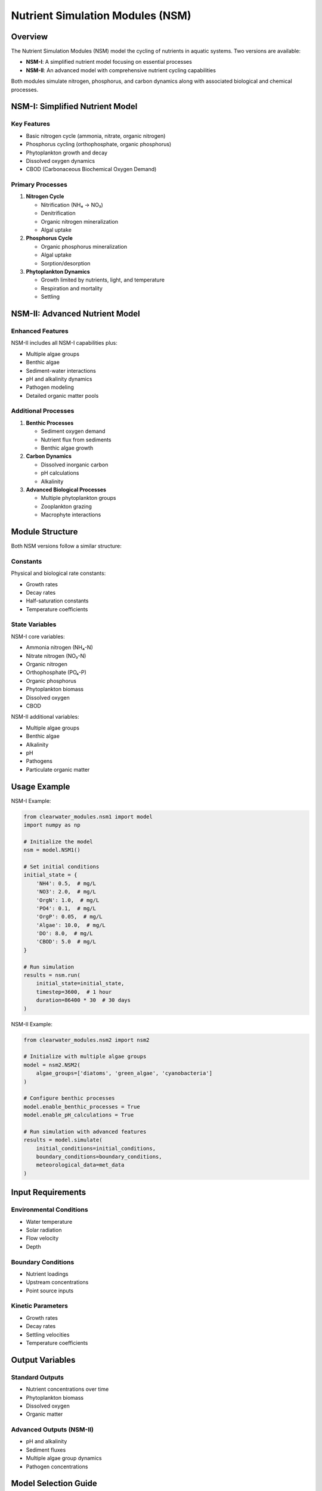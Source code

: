 Nutrient Simulation Modules (NSM)
=================================

Overview
--------

The Nutrient Simulation Modules (NSM) model the cycling of nutrients in aquatic systems. Two versions are available:

- **NSM-I**: A simplified nutrient model focusing on essential processes
- **NSM-II**: An advanced model with comprehensive nutrient cycling capabilities

Both modules simulate nitrogen, phosphorus, and carbon dynamics along with associated biological and chemical processes.

NSM-I: Simplified Nutrient Model
--------------------------------

Key Features
~~~~~~~~~~~~

- Basic nitrogen cycle (ammonia, nitrate, organic nitrogen)
- Phosphorus cycling (orthophosphate, organic phosphorus)
- Phytoplankton growth and decay
- Dissolved oxygen dynamics
- CBOD (Carbonaceous Biochemical Oxygen Demand)

Primary Processes
~~~~~~~~~~~~~~~~~

1. **Nitrogen Cycle**
   
   - Nitrification (NH₄ → NO₃)
   - Denitrification
   - Organic nitrogen mineralization
   - Algal uptake

2. **Phosphorus Cycle**
   
   - Organic phosphorus mineralization
   - Algal uptake
   - Sorption/desorption

3. **Phytoplankton Dynamics**
   
   - Growth limited by nutrients, light, and temperature
   - Respiration and mortality
   - Settling

NSM-II: Advanced Nutrient Model
--------------------------------

Enhanced Features
~~~~~~~~~~~~~~~~~

NSM-II includes all NSM-I capabilities plus:

- Multiple algae groups
- Benthic algae
- Sediment-water interactions
- pH and alkalinity dynamics
- Pathogen modeling
- Detailed organic matter pools

Additional Processes
~~~~~~~~~~~~~~~~~~~~

1. **Benthic Processes**
   
   - Sediment oxygen demand
   - Nutrient flux from sediments
   - Benthic algae growth

2. **Carbon Dynamics**
   
   - Dissolved inorganic carbon
   - pH calculations
   - Alkalinity

3. **Advanced Biological Processes**
   
   - Multiple phytoplankton groups
   - Zooplankton grazing
   - Macrophyte interactions

Module Structure
----------------

Both NSM versions follow a similar structure:

Constants
~~~~~~~~~

Physical and biological rate constants:

- Growth rates
- Decay rates
- Half-saturation constants
- Temperature coefficients

State Variables
~~~~~~~~~~~~~~~

NSM-I core variables:

- Ammonia nitrogen (NH₄-N)
- Nitrate nitrogen (NO₃-N)
- Organic nitrogen
- Orthophosphate (PO₄-P)
- Organic phosphorus
- Phytoplankton biomass
- Dissolved oxygen
- CBOD

NSM-II additional variables:

- Multiple algae groups
- Benthic algae
- Alkalinity
- pH
- Pathogens
- Particulate organic matter

Usage Example
-------------

NSM-I Example:

.. code-block:: python

   from clearwater_modules.nsm1 import model
   import numpy as np
   
   # Initialize the model
   nsm = model.NSM1()
   
   # Set initial conditions
   initial_state = {
       'NH4': 0.5,  # mg/L
       'NO3': 2.0,  # mg/L
       'OrgN': 1.0,  # mg/L
       'PO4': 0.1,  # mg/L
       'OrgP': 0.05,  # mg/L
       'Algae': 10.0,  # mg/L
       'DO': 8.0,  # mg/L
       'CBOD': 5.0  # mg/L
   }
   
   # Run simulation
   results = nsm.run(
       initial_state=initial_state,
       timestep=3600,  # 1 hour
       duration=86400 * 30  # 30 days
   )

NSM-II Example:

.. code-block:: python

   from clearwater_modules.nsm2 import nsm2
   
   # Initialize with multiple algae groups
   model = nsm2.NSM2(
       algae_groups=['diatoms', 'green_algae', 'cyanobacteria']
   )
   
   # Configure benthic processes
   model.enable_benthic_processes = True
   model.enable_pH_calculations = True
   
   # Run simulation with advanced features
   results = model.simulate(
       initial_conditions=initial_conditions,
       boundary_conditions=boundary_conditions,
       meteorological_data=met_data
   )

Input Requirements
------------------

Environmental Conditions
~~~~~~~~~~~~~~~~~~~~~~~~

- Water temperature
- Solar radiation
- Flow velocity
- Depth

Boundary Conditions
~~~~~~~~~~~~~~~~~~~

- Nutrient loadings
- Upstream concentrations
- Point source inputs

Kinetic Parameters
~~~~~~~~~~~~~~~~~~

- Growth rates
- Decay rates
- Settling velocities
- Temperature coefficients

Output Variables
----------------

Standard Outputs
~~~~~~~~~~~~~~~~

- Nutrient concentrations over time
- Phytoplankton biomass
- Dissolved oxygen
- Organic matter

Advanced Outputs (NSM-II)
~~~~~~~~~~~~~~~~~~~~~~~~~

- pH and alkalinity
- Sediment fluxes
- Multiple algae group dynamics
- Pathogen concentrations

Model Selection Guide
---------------------

**Use NSM-I when:**

- Basic nutrient cycling is sufficient
- Limited data availability
- Faster computation is needed
- Teaching or demonstration purposes

**Use NSM-II when:**

- Detailed ecosystem modeling is required
- pH/alkalinity is important
- Benthic processes are significant
- Multiple algae groups need to be tracked
- Sediment-water interactions are critical

References
----------

The NSM modules are based on:

- QUAL2K model algorithms
- CE-QUAL-W2 kinetic formulations
- EPA water quality models
- Recent scientific literature on nutrient cycling

Key technical reports:

- Zhang, Z. and Johnson, B.E. (2016). Aquatic nutrient simulation modules (NSMs) developed for hydrologic and hydraulic models. ERDC/EL TR-16-1.